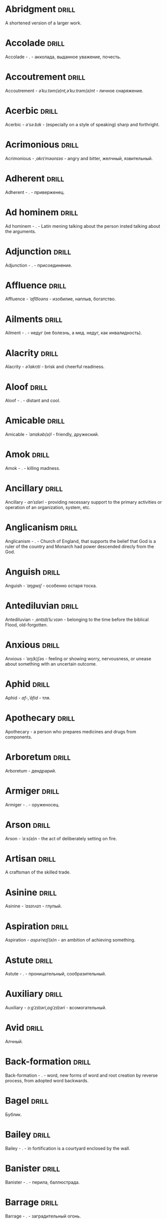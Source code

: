 * Abridgment :drill:
A shortened version of a larger work.

* Accolade :drill:
Accolade - .  - акколада, выданное уважение, почесть.

* Accoutrement :drill:
Accoutrement - /əˈkuːtəm(ə)nt,əˈkuːtrəm(ə)nt/ - личное снаряжение.

* Acerbic :drill:
Acerbic - /əˈsəːbɪk/ - (especially on a style of speaking) sharp and forthright.

* Acrimonious :drill:
Acrimonious - /ˌakrɪˈməʊnɪəs/ - angry and bitter, желчный, язвительный.

* Adherent :drill:
Adherent - . - приверженец.

* Ad hominem :drill:
Ad hominem - .  - Latin mening talking about the person insted talking about the arguments.

* Adjunction :drill:
Adjunction - . - присоединение.

* Affluence :drill:
Affluence - /ˈaflo͞oəns/ - изобилие, наплыв, богатство.

* Ailments :drill:
Ailment - . - недуг (не болезнь, а мед. недуг, как инвалидность).

* Alacrity :drill:
Alacrity - /əˈlakrɪti/ - brisk and cheerful readiness.

* Aloof :drill:
Aloof - . - distant and cool.

* Amicable :drill:
Amicable - /ˈamɪkəb(ə)l/ - friendly, дружеский.

* Amok :drill:
Amok - . - killing madness.

* Ancillary :drill:
Ancillary - /anˈsɪləri/ - providing necessary support to the primary activities or operation of an organization, system, etc.

* Anglicanism :drill:
Anglicanism - . - Church of England, that supports the belief that God is a ruler of the country and Monarch had power descended direcly from the God.

* Anguish :drill:
Anguish - /ˈaŋɡwɪʃ/ - особенно остаря тоска.

* Antediluvian :drill:
Antediluvian - /ˌantɪdɪˈluːvɪən/ - belonging to the time before the biblical Flood, old-forgotten.

* Anxious :drill:
Anxious - /ˈaŋ(k)ʃəs/ - feeling or showing worry, nervousness, or unease about something with an uncertain outcome.

* Aphid :drill:
Aphid - /af-,ˈāfid/ - тля.

* Apothecary :drill:
Apothecary - a person who prepares medicines and drugs from components.

* Arboretum :drill:
Arboretum - дендрарий.

* Armiger :drill:
Armiger - .  - оруженосец.

* Arson :drill:
Arson - /ˈɑːs(ə)n/ - the act of deliberately setting on fire.

* Artisan :drill:
A craftsman of the skilled trade.

* Asinine :drill:
Asinine - /ˈasɪnʌɪn/ - глупый.

* Aspiration :drill:
Aspiration - /aspəˈreɪʃ(ə)n/ - an ambition of achieving something.

* Astute :drill:
Astute - . - проницательный, сообразительный.

* Auxiliary :drill:
Auxiliary - /ɔːɡˈzɪlɪəri,ɒɡˈzɪlɪəri/ - всомогательный.

* Avid :drill:
Алчный.

* Back-formation :drill:
Back-formation - . - word, new forms of word and root creation by reverse process, from adopted word backwards.

* Bagel :drill:
Бублик.

* Bailey :drill:
Bailey - . - in fortification is a courtyard enclosed by the wall.

* Banister :drill:
Banister - .  - перила, баллюстрада.

* Barrage :drill:
Barrage - . - заградительный огонь.

* Befriend :drill:
Befriend - become a friend with, especially help people.

* Befuddle :drill:
Befuddle - /biˈfədl/ - одурманенный, опьяненный.

* Benevolent :drill:
Benevolent - /bɪˈnɛv(ə)l(ə)nt/ - доброжелательный.

* Benign :drill:
Benign - /bɪˈnʌɪn/ - (of disease) not harmful in effect. Gentle and kind.

* Betrothal :drill:
Betrothal - /bɪˈtrəʊð(ə)l/ - помолвка.

* Bicker :drill:
Bicker - . - argue about petty and trivial matters.

* Bigotry :drill:
Bigotry - /ˈbɪɡətri/ - blind fanatism.

* Bile :drill:
Желчь.

* Blathering :drill:
Blathering - /ˈblað(ə)rɪŋ/ - болтовня, непонятно стрекотать.

* Blimp :drill:
Blimp - .  - дирижабль, a pompous, reactionary type of person.

* Bog :drill:
Bog - /bɒɡ/ - топь.

* Bogus :drill:
Bogus - /ˈbəʊɡəs/ - false that presented as genuine true.

* Boon :drill:
Boon - . - благодеяние, benefitial things, intimate,favourite.

* Boondocks :drill:
Boondocks - . - глушь, дебри, дыра.

* Brahmamuhurtha :drill:
Brahmamuhurtha - .  - best time for deep thinking and meditation, 1.36 before sunrise.

* Brambles :drill:
Brambles - . - ежевика.

* Brandish :drill:
Brandish - /ˈbrandɪʃ/ - размахивать.

* Brass :drill:
Brass - . -  латунь, духовой инструмент.

* Brooding :drill:
Brooding - /ˈbruːdɪŋ/ - высиживать (яйца), быть глубоко задумчивым.

* Buck :drill:
Buck - /bʌk/ - брыкаться, самец.

* Buckle :drill:
Buckle - /ˈbʌk(ə)l/ - to bend and give way.

* Buffet :drill:
Buffet - . - (especially of wind or waves) strike repeatedly and violently; batter.

* Bullpen :drill:
Bullpen - /ˈbʊlpɛn/ - кутузка.

* Burpee :drill:
Burpee - /ˈbəːpiː/ - a exercise consisting of a squat thrust made from and ending in a standing position.

* Burrow :drill:
Burrow - /ˈbərō/ - нора.

* Buttermilk :drill:
Пахта.

* Cajole :drill:
Cajole - . - обольстить, обхаживать, умасливать.

* Callousness :drill:
/ˈkaləsnəs/

Бессердечность.

Insensitive and cruel disregard for others.

* Camomile :drill:
Camomile - ромашка.

* Candid :drill:
Truthful and straightforward.

* Capricious :drill:
Changing according to no discernible rules; unpredictable

* Caress :drill:
Caress - /kəˈrɛs/ - ласкать, приласкивать.

* Carnal :drill:
Carnal - /ˈkɑːn(ə)l/ - плотский.

* Cassandra complex :drill:
Cassandra complex - .  - psychological phenomenon in which an individual's accurate prediction of results is ignored or dismissed.

* Changeling :drill:
Changeling - /ˈtʃeɪn(d)ʒlɪŋ/ - подменыш.

* Chivalrous :drill:
Chivalrous - /ˈʃɪv(ə)lrəs/ - рыцарский.

* Chthonic :drill:
Chthonic - . - хтонический, поклонение богам смерти, живущий под землёй.

* Chump :drill:
Chump - /tʃʌmp/ - stupid and easily deceived.

* Cinder block :drill:
Cinder block - /ˈsindər/ - шлако блок.

* Clearing :drill:
Clearing - /ˈklɪərɪŋ/ - open space in forest, especially cleared for cultivation.

* CliffsNotes :drill:
Short good description of the literature.

Initially CliffNotes are a company and a series of study guides available firstly in the US.

* Coarser :drill:
Coarser - /kôrs/ - более грубый.

* Coaster :drill:
Coaster - .  - подставка.

* Coerce :drill:
Coerce - /kəʊˈəːs/ - принуждать.

* Collateral :drill:
Collateral - . - обеспечение, дополнительный, побочный.

* Commendation :drill:
Commendation - /kämənˈdāSHən/ - acclaim, похвала.

* Compartment :drill:
/kəmˈpɑːtm(ə)nt/

Separate section or part of a structure or container.

* Compartmentalize :drill:
Compartmentalize - /kɒmpɑːtˈmɛnt(ə)lʌɪz/ - divide into discrete sections or categories.

* Comprise :drill:
Comprise - . - consist of; be made up of.

* Confounded :drill:
Confounded - /kənˈfaʊndɪd/ - cause surprise or confusion in (someone), especially by not according with their expectations.

* Congruence :drill:
Congruence - /ˈkɒŋɡrʊəns/ - согласованность.

* Congruence :drill:
Congruence - /ˈkɒŋɡrʊəns/ - harmony, agreement, compatibility.

* Conjecture :drill:
Conjecture - /kənˈdʒɛktʃə/ - предположение.

* Connote :drill:
Connote - .  - imply or suggest (an idea or feeling) in addition to the literal or primary meaning.

* Conscientiousness :drill:
Conscientiousness - /kɒnʃɪˈɛnʃəsnəs/ - добросовесность и сознательность.

* Contempt :drill:
The feeling that a person or a thing is beneath consideration, worthless, or deserving scorn.

* Contentious :drill:
Contentious - kənˈtenCHəs - сварливый.

* Contentment :drill:
Contentment - /kənˈtɛntm(ə)nt/ - довольство.

* Contrite :drill:
Contrite - /kənˈtrʌɪt,ˈkɒntrʌɪt/ - сокрушаться, каяться.

* Cootie :drill:
Платяная вошь.

* Cornea :drill:
Cornea - .  - the transparent layer forming the from of the eye, роговица.

* Corporeal :drill:
/kɔːˈpɔːrɪəl/

Relating to a person's body, especially as opposed to spirit.

Having a body. Material.

* Courtesy :drill:
Courtesy - . - учтивость.

* Courtship :drill:
Courtship - /ˈkɔːtʃɪp/ - a period of a couple develop before getting married.

* Cramp :drill:
Cramp - /kramp/ - судорога.

* Cranium :drill:
Cranium - /ˈkreɪnɪəm/ - череп.

* Crapms :drill:
Crapms - /kramps/ - колики.

* Creole :drill:
Ethnic groups which originated during the colonial-era from racial mixing between Europeans and non-European peoples.

* Crepuscular :drill:
Cумеречно.

* Cricket :drill:
Cricket - . - сверчёк.

* Crucible :drill:
Crucible - . - тегель. Form to cast metal.

* Cunning :drill:
Cunning - . - skill in achieving one's ends by deceit.

* Curmudgeon :drill:
Curmudgeon - . - surly person, скряга, грубиян, скупец.

* Dada :drill:
Dada - .  - absurd direction in art after WWI.

* Deadnaming :drill:
Deadnaming - . - use name that person changes.

* Debacle :drill:
Debacle - /deɪˈbɑːk(ə)l/ - ignominious failure.

* Debility :drill:
Debility - . - немощность.

* Decanter :drill:
Vessel for decantation (keeping liquid still, so it forms solid residue).

* Defer :drill:
Defer - /dɪˈfəː/ - postpone.

* Defiance :drill:
Defiance - /dɪˈfʌɪəns/ - открытое сопротивление.

* Dementor :drill:
Dementor - . - evil and fearsome creature.

* Denizen :drill:
Denizen - /ˈdɛnɪz(ə)n/ - обитатель места.

* Derision :drill:
/dɪˈrɪʒ(ə)n/

Осмеяние.

Contemptuous ridicule or mockery.

* Destitute :drill:
Destitute - . - without the basic necessities of life.

* Detest :drill:
Detest - /dɪˈtɛst/ - питить отвращение.

* Dilapidated :drill:
Dilapidated - /dɪˈlapɪdeɪtɪd/ - ветхий.

* Dill :drill:
Dill - /dɪl/ - укроп.

* Dilligent :drill:
Dilligent - /ˈdɪlɪdʒ(ə)nt/ - старательно.

* Diploid :drill:
Diploid - . - life forms that have both parents chromosome sets.

* Discern :drill:
Recognize or find out, distinguish (someone or something) with difficulty by sight or with the other senses.

* Discordant :drill:
Discordant - /dɪˈskɔːd(ə)nt/ - рассогласованный.

* Dispersal :drill:
Dispersal - /dɪˈspəːs(ə)l/ - распространение, рассеивание, рассредоточение.

* Dissolution :drill:
Dissolution - closing down or dismissal of an assembly, partnership, or official body.

Dissolution - debauched living; dissipation.

* Diuretic :drill:
Diuretic - . - substance that increases the amount of water and salt expelled.

* Eavesdrop :drill:
Secretly listen to a conversation.

* Efficacious :drill:
Efficacious - /ˌɛfɪˈkeɪʃəs/ - having the power to produce a desired effect.

* Eggnog :drill:
A drink made from a mixture of beaten eggs, cream, and flavorings, often with alcohol

* Embezzler :drill:
Embezzler - who takes company money for his or her own purposes.

* Eminence :drill:
Eminence - /ˈemənəns/ - высокоприосвещенство, возвышенность.

* Engrossed :drill:
Engrossed - /enˈgrōst/ - поглощенный увлечением.

* Epicureanism :drill:
Epicureanism - Epicurus believed that what he called "pleasure" (ἡδονή) was the greatest good, but that the way to attain such pleasure was to live modestly, to gain knowledge of the workings of the world, and to limit one's desires. This would lead one to attain a state of tranquility (ataraxia) and freedom from fear as well as an absence of bodily pain (aponia). The combination of these two states constitutes happiness in its highest form.

* Epistemology :drill:
Epistemology - /ɪˌpɪstɪˈmɒlədʒi,ɛˌpɪstɪˈmɒlədʒi/ - the theory of knowledge, especially with regard to its methods, validity, and scope, and the distinction between justified belief and opinion.

* Ersatz :drill:
Ersatz - . - artificial substitute.

* Eschew :drill:
Eschew - /ɪsˈtʃuː/ - deliberately avoid; abstain from.

* Escrow :drill:
Escrow - . - third side of the contract that governs the propery and money while contract is in process.

* et al. :drill:
et al. - .  - scholarly abbreviation of the Latin /et alia/ (“and others”).

* Everglade :drill:
Everglade - . - чаруса.

* Excavate :drill:
/ˈɛkskəveɪt/

Remove earth from an area to find buried.

* Expat :drill:
Expat - person taking up residency in another country.

* Exsanguination :drill:
Exsanguination - . - кровопускание.

* Facetious :drill:
/fəˈsiːʃəs/

Facetious - treating serious issues with deliberately inappropriate humor; flippant.

* Fallow :drill:
Fallow - . - паровая земля.

* Fathometer :drill:
Fathometer - /faˈðɒmɪtə/ - эхолот.

* Fatwa :drill:
Fatwa - . - a ruling on a point of Islamic law given by an authority.

* Feisty :drill:
Feisty - /ˈfʌɪsti/ - (of a person, typically one who is relatively small) lively, determined, and courageous.

* Felicitations :drill:
Felicitations - /fəlɪsɪˈteɪʃ(ə)nz/ - Words expressing praise for an achievement or good wishes on a special occasion.

* Fickle :drill:
Fickle - /ˈfikəl/ - непостоянный.

* Finicky :drill:
Finicky - /ˈfinikē/ - разборчивый.

* Flamboyant :drill:
Flamboyant - . - пышный, цветистый.

* Flash flood :drill:
Внезапный ливневый затапливающий паводок.

* Flay :drill:
Flay - strip the skin.

* Flummoxed :drill:
Flummoxed - . - запутавшийся, смущённый.

* Foil :drill:
Foil - prevent something considered wrong from succeeding.

* Forfeit :drill:
Forfeit - ˈfôrfit - расплата.

* Formidable :drill:
Formidable - /ˈfɔːmɪdəb(ə)l,fəˈmɪdəb(ə)l/ - inspiring fear or respect through being impressively large, powerful, intense, or capable.

* Formulae :drill:
Formulae - . - mathematical statement put in symbols, формула.

* Formulaic :drill:
Formulaic - /ˌfɔːmjʊˈleɪɪk/ - шаблонный.

* Fornication :drill:
Fornication - . - sex without marriage.

* Forthright :drill:
Forthright - /ˈfɔːθrʌɪt,fɔːθˈrʌɪt/ - (of a person, their manner or speech) direct and outspoken.

* Fortuitous :drill:
Fortuitous - /fɔːˈtjuːɪtəs/ - by a lucky chance.

* Freebie :drill:
Freebie - /ˈfriːbi/ - a thing given free of charge. Халява.

* Fringe :drill:
Fringe - /frɪn(d)ʒ/ - дополнательный край, чёлка, бахрома.

* Frosty :drill:
Frosty - . - To be ready, on the edge. Military slang.

* Futility :drill:
Futility - /fjʊˈtɪlɪti,fjuːˈtɪlɪti/ - pointlessness or uselessness.

Тщетность.

* Gallant :drill:
Gallant - /ˈɡal(ə)nt/ - brave, heroic, grand impressive, attentively charming and chivalrous to women.

* Gallbladder :drill:
Желчный пузырь.

* Garner :drill:
Garner - . - store, gather; granary.

* Gazebo :drill:
Беседка, альтанка.

* Gentrification :drill:
Gentrification - .  - making a person, things or activity more refined to middle class tastes.

* Ghastly :drill:
Ghastly - /ˈɡɑːs(t)li/ - causing great horror.

* Gist :drill:
Gist - . - the substance of a speech, text, action.

* Glade :drill:
Glade - . - поляна.

* Gnarly :drill:
Gnarly - . - slang term for something grotesque, yet awesomely extreme. Used in bad and good cases.

* God complex :drill:
God complex - .  - unshakable belief wtih inflated feelings of personal ability, privilege, or infallibility, refusing to admit the possibility of error or failure, even at irrefutable evidences.

* Gopher :drill:
Gopher - /gōfər/ - суслик.

* Gout :drill:
Gout - .  - подагра.

* Gratuitous :drill:
Gratuitous - . - uncalled, unwarranted, lacked a reason, беспричинный.

* Gravitas :drill:
Gravitas - .  - having a importance, weight, severity in reality.

* Gregarious :drill:
Gregarious - /ɡrɪˈɡɛːrɪəs/ - happily living togather.

* Grig :drill:
Grig - . - кузнечик, сверчёк, маленький угорь.

* Grovel :drill:
Grovel - /ˈɡrɒv(ə)l,ˈɡrʌv(ə)l/ - ползать, пресмыкаться, унижаться.

* Gullible :drill:
Gullible - /ˈɡʌləb(ə)l/ - черезчур доверчивый, простофиля.

* Haggle :drill:
Haggle - . - argue a much better dear.

* Hail :drill:
Hail - /heɪl/ - град, в т.ч. звук.

* Hail :drill:
Hail - . - град.

* Handspring :drill:
Handspring - /ˈhan(d)sprɪŋ/ - колесо (елемент).

* Hardship :drill:
Severe suffering or privation.

* Hardwood :drill:
Hardwood - твердые породы деррева.

* Haruspex :drill:
Haruspex - . - гаруспик. Доктор-мистик который гадает на внутренних органах и крови.

* Hazing :drill:
Hazing - .  - дедовщина.

* Hearth :drill:
Hearth - . - stone-lined feriplace.

* Hedonism :drill:
 Hedonism - /ˈhiːd(ə)nɪz(ə)m,ˈhɛːd(ə)nɪz(ə)m/ - the pursuit of pleasure; sensual self-indulgence.

The ethical theory that pleasure (in the sense of the satisfaction of desires) is the highest good and proper aim of human life.

* Heed :drill:
Внимание.

* Heist :drill:
Кража.

* Hemlock :drill:
Hemlock - /ˈhɛmlɒk/ - болиголов.

* Henosis :drill:
Henosis - . - ἕνωσις, oneness with fundamentals of reality

* Hense :drill:
Следовательно.

Therefore.

* Hereditary :drill:
Hereditary - /hɪˈrɛdɪt(ə)ri/ - наследственный.

* Hindsight :drill:
Understanding of a situation or event only after it has happened or developed.

* Hortator :drill:
Hortator - .  - наставник.

* Hovel :drill:
Hovel - . - a small, squalid, unpleasant, or simply constructed dwelling.

* Hubris :drill:
Hubris - .  - спесь.

* Id :drill:
The part of the mind in which innate instinctive impulses and primary processes are manifest.

* Idempotence :drill:
Property of operation and object to result in the same outcome, despite nested application of operation to object.

* Idiosyncrasy :drill:
Idiosyncrasy - .  - particular special quirk.

* Ignominious :drill:
Ignominious - /ˌɪɡnəˈmɪnɪəs/ - causing, deserving public shame or disgrace.

* IIRC :drill:
IIRC - . - If I Recall Correctly.

* Illustrious :drill:
Illustrious - famous, well known, respected, and admired for past achievements.

* Illustrious :drill:
Illustrious - /iˈləstrēəs/ - acclaimed, прославленый.

* Immaculate :drill:
Immaculate - /ɪˈmakjʊlət/ - безукоризненный.

* Incomprehensible :drill:
Incomprehensible - /ˌɪnkɒmprɪˈhɛnsɪb(ə)l/ - непостижимо, непонятно, неразборчиво.

* Incomprehensible :drill:
Incomprehensible - /ˌɪnkɒmprɪˈhɛnsɪb(ə)l/ - непонятно, непостижимый.

* Indefinite :drill:
Indefinite - /ɪnˈdɛfɪnət/ - неопределенный или неограниченный. Размытый.

* Indiginous :drill:
Mестный.

Native.

* Indoctrinate :drill:
Indoctrinate - /ɪnˈdɒktrɪneɪt/ - внушать.

* Infatuated :drill:
Be inspired with an intense but short-lived passion or admiration for

* Inhibit :drill:
Inhibit - . - препятствовать.

* Innocuous :drill:
/ɪˈnɒkjʊəs/

Safe and unharmful.

* Insatiable :drill:
Insatiable - /ɪnˈseɪʃəb(ə)l/ - impossible to satisfy.

* Instrumental violence :drill:
Instrumental violence - . - is goal-oriented aggression or violence that occurs as a by-product of an individual's attempting to achieve a superordinate goal.

* Insulary :drill:
Insulary - /in·​su·​lary/ - archaic: islander, insular.

* Inuit :drill:
The Inuit languages are part of the Eskimo-Aleut family.

* Invaluable :drill:
/ɪnˈvaljʊ(ə)b(ə)l/

Invaluable - extremely useful; indispensable.

* Invective :drill:
Critic is the strict sence.

* Jackal :drill:
Jackal - . - шакал.

* Jaded :drill:
Jaded - /ˈdʒeɪdɪd/ - bored, lacking enthusiasm, after having had too much of something.

* Jinx :drill:
Jinx - /dʒɪŋks/ - cursed, bring bad luck.

* Jot :drill:
Write (something) down quickly

* Kerfuffle :drill:
Kerfuffle - .  - disturbance from dispute/conflict.

* Kinesthesia :drill:
Kinesthesia - /ˌkɪnɪsˈθiːzɪə,/ - external body awareness.

* Knee-jerk :drill:
Knee-jerk - . - reacted without thinking, forming an opinion without paying attention.

* Lability :drill:
Lability - .  - constantly undergoing, or very likely to undergo through changes.

* Laceration :drill:
Laceration - . - разрыв, терзание, страдание.

* Languid :drill:
Languid -  /ˈlaŋ-gwəd/ - сильно уставши.

* Lass :drill:
Lass - /las/ - tender calling for a young women.

* Latifundium :drill:
Latifundium - . - very extensive parcel of privately owned land.

* Lemongrass :drill:
Лимонное сорго широко используется в качестве приправы в азиатской и карибской кулинариях. Оно обладает цитрусовым ароматом, может быть высушено, смолото, может использоваться свежим. 

* Levant :drill:
Levant - . - approximate historical region ("where sun is rising") of arabic countries, roughly from very South of Turkey, Syria, Palestina, up to Egypt.

* Levy :drill:
Levy - /ˈlɛvi/ - enforced demand (a tax, fee, fine, duty).

* Limber :drill:
Limber - . - податливый.

* Liturgy :drill:
Liturgy - .  - λειτουργία /leitourgia/ - λαός /Laos/ "the people" & ἔργο /ergon/ "work". When richest members more or less voluntarily took particular leturgies therefore helped the State with their personal wealth.

* Loam :drill:
/ləʊm/

Loam - fertile soil of clay and sand containing humus.

* Loathing :drill:
Loathing - . - ненависть.

* Lull :drill:
Lull - . - затишье.

* Macabra :drill:
/məˈkɑːbr(ə)/

Disturbing because concerned with a fear of death.

* Macher :drill:
Macher - . - important person.

* Macula :drill:
Macula - . - distinct spot or retina central zone.

* Malcontent :drill:
Dissatisfied, complaining, trouble, rebellious.

* Malfeasance :drill:
Злодеяние, должностоное преступление.

* Man of the cloth :drill:
Man of the cloth - .  - clergymen.

* Manutia :drill:
Manutia - . - should be avoided.

* Marooned :drill:
Marooned - .  - isolated, abandoned.

* Materia medica :drill:
Materia medica - сумма знаний о лечебный свойствах веществ.

* Matte :drill:
Matte - /mat/ - штейн, матовая поверхность, маска, каше, декорация.

* Maw :drill:
Maw - /mɔː/ - пасть.

* Mischievous :drill:
/ˈmɪstʃɪvəs/

Вредный.

* Miscreant :drill:
Miscreant - . - злодей.

* Misogynist :drill:
Misogynist - /mɪˈsɒdʒ(ə)nɪst/ - женоненавистник.

* Modus vivendi :drill:
Modus vivendi - . - method of living.

* Molar :drill:
Molar - /ˈməʊlə/ - моляр, коренной зуб.

* Morose :drill:
Morose - . - мрачный.

* Morrow :drill:
/ˈmɒrəʊ/

Morrow - the time following the event. The following day. The near future.

* Mulberry :drill:
Шелковица.

* Mull :drill:
/mʌl/

Mull - think about (a fact, proposal, or request) deeply and at length.

* Mulligan :drill:
Mulligan - /dʒɪŋks/ - is a second chance to perform an action, usually after the first chance went wrong through bad luck or a blunder. 

* Munchies :drill:
Munchies - /ˈmən-chēz/ - snack foods / ravenous hunger.

* Munition :drill:
Munition - /mjʊˈnɪʃ(ə)n/ - военное снаряжение.

* Mustard :drill:
Mustard - .  - горчица.

* Nag :drill:
Nag - /naɡ/ - пилить, ворчать.

* Nascent :drill:
Nascent - . - приходящий, возникающий, рождающийся.

* Neologism :drill:
A newly coined word or expression.

* Neophyte :drill:
A person who is new to a subject, skill, or belief.

* Nepotism :drill:
The practice of favoring relatives or friends, especially by giving them jobs.

* Nightshade :drill:
Nightshade - . - паслёновые.

* Nomad :drill:
A member of a people having no permanent abode, and who travel from place to place to find fresh pasture for their livestock.

* Nonchalant :drill:
Nonchalant - /ˈnɒnʃ(ə)l(ə)nt/ - беспечно.

* Nouveau :drill:
Newly arrived/developed.

* Numinous :drill:
Numinous - .  - mysterious feeling surpassing understanding and comprehension.

* Obligatory :drill:
Обязательный.

* Oliebol :drill:
Oliebol is a traditional Dutch and Belgian food. Oliebollen are a variety of dumpling made by using an ice cream scoop or two spoons to scoop a certain amount of dough and dropping the dough into a deep fryer filled with hot oil.

* Oompah :drill:
Oompah - . - баханье.

* Orchard :drill:
Orchard - .  - фруктовый сад.

* Orchid :drill:
Orchid - . - орхидея.

* Ordeal :drill:
Ordeal - . - суровое тяжелое испытание.

* Ostracism :drill:
Ostracism - .  - ὀστρακισμός /ostrakismos/ crock - vote on a crocks in ancient Greece to expell someone. There must be >6000 crocks counted in favour to expell for 10 years without any seizure of property.

* Outspoken :drill:
Outspoken - /aʊtˈspəʊk(ə)n/ - откровенный, прямой.

* Overcurious :drill:
Overcurious - /əʊvəˈkjʊərɪəs/ - чрезмерное любопытство.

* Panspermia :drill:
Panspermia - . - principle of life spreading through cosmos due to luck anabiosis and chunks of matter traveling through space.

* Paraquat :drill:
Paraquat - . - a toxic, fast-acting herbicide that becomes deactivated in the soil.

* Parish :drill:
Parish - . - приход.

* Parlance :drill:
Parlance - /ˈpɑːl(ə)ns/ - способ, манера выражения.

* Parochial :drill:
Parochial - . - приходский.

* Parthenogenesis :drill:
Parthenogenesis - .  - ability to grow embryous from unfertilized sexual egg cell.

* Paucity :drill:
Paucity - /ˈpɔːsɪti/ - малочисленность.

* Perch :drill:
Жердь, окунь.

* Peremptory :drill:
Peremptory - /pəˈrɛm(p)t(ə)ri/ - insisting on immediate attention or obedience, especially in a brusquely imperious way, императивно безапелляционный.

* Peril :drill:
Peril - direct serious danger.

* Perverse :drill:
Perverse - /pəˈvəːs/ - извращенный.

* Pest :drill:
Pest - /pest/ - вредитель.

* Pet peeve :drill:
Something that a particular person finds especially annoying.

* Plight :drill:
Plight - /plʌɪt/ - difficult situation.

* Pluck :drill:
Pluck - . - оторвать, отщипнуть, мужество, потроха.

* Poignant :drill:
Poignant - /ˈpoinyənt/ - острый, горький, мучительный опыт.

* Polymath :drill:
Polymath - . - having learned much.

* Porron :drill:
Strange looking vessel with long nose to drink wine remotely from vessel by drinking stream that shoots from the vessel.

Great for communal wine consumption.

Originated in Catalonia.

* Portmanteau :drill:
Portmanteau - /pɔːtˈmantəʊ/ - word formation from blending words and meaning of two others. Motel, brunch, podcast, infomertial.

* Pow wow :drill:
Pow wow - . - (from Native Amirican) social gathering. Powwaw - spiritual leader.

* Precarious :drill:
/prɪˈkɛːrɪəs/

Not securely held or in position; dangerously likely to fall or collapse.

Сомнительно, ненадёжно.

* Preemie :drill:
Preemie - /ˈprēmē/ - prematurely born baby.

* Premonition :drill:
Premonition - . - роковое предчувствие.

* Preposterous :drill:
Preposterous - /prɪˈpɒst(ə)rəs/ - utterly absurd or ridiculous.

* Primacy :drill:
Primacy - . - первенство, примат.

* Privation :drill:
State in which essentials for well-being are lacking.

* Prodient :drill:
Prodient - . - god given.

* Promulgation :drill:
Promulgation - .  - обнародование.

* Proprioception :drill:
Proprioception - /ˌprə(ʊ)prɪəˈsɛpʃn/ - body awareness.

* Prowess :drill:
Prowess - . - доблесть.

* Prowl :drill:
Prowl - /praʊl/ - рыскать.

* Prude :drill:
Prude - . - easily shocked by something lating to sex or nudity.

* Pugnacious :drill:
Pugnacious - /pʌɡˈneɪʃəs/ - eager to fight, quick to argue, quarrel.

* Pumice :drill:
Pumice - . - пемза.

* Pungent :drill:
Pungent - /ˈpʌn(d)ʒ(ə)nt/ - having a sharply strong taste or smell.

* Punitive :drill:
Punitive - . - карательный.

* Quagmire :drill:
Quagmire - /ˈkwaɡmʌɪə/ - трясина.

* Rabble :drill:
Сброд, чернь.

A disorderly crowd; a mob.

* Ravenous :drill:
Extremely hungry.

* Reciprocal :drill:
Reciprocal - . - обоюдный.

* Reciprocity :drill:
Reciprocity - /ˌrɛsɪˈprɒsɪti/ - exchanging things with others for mutual benefit.

* Reciprocity :drill:
Reciprocity - . - process of exchange resulting in a mutual benefit

* Reconnaissance :drill:
Reconnaissance - /rɪˈkɒnɪs(ə)ns/ - military observation of a region to locate an enemy or ascertain strategic features.

* Refutable :drill:
Refute - /riˈfyo͞ot/ - опровергаемое.

* Reify :drill:
Reify - . - from abstract create something material, материализовать из абстракции.

* Reify :drill:
Reify - . - make more concrete, real, конкретизировать, материализовать.

* Relinquish :drill:
Relinquish - /rɪˈlɪŋkwɪʃ/ - уступить.

* Reluctant :drill:
Reluctant - /rɪˈlʌkt(ə)nt/ - неохотно.

* Resfeber :drill:
Resfeber - .  - excitement and fear before journey.

* Resilient :drill:
Resilient - /rɪˈzɪlɪənt/ - able to withstand, or quick to recover.

* Resin :drill:
Resin - /ˈrɛzɪn/ - смола, канифоль.

* Resourceful :drill:
Resourceful - /rɪˈsɔːsfʊl,rɪˈzɔːsfʊl/ - having the ability to find quick and clever ways to overcome difficulties. Находчивый.

* Rhubarb :drill:
Rhubarb - ревень.

* Rife :drill:
Rife - /rʌɪf/ - изобилующий.

* Rigor :drill:
Rigor - \ˈrigər\ - extremely thorough, exhaustive, or accurate.

* Roster :drill:
Roster - . - список ответственности/ролей.

* Roster :drill:
Roster - . - лист в котором расписаны люди и их роли.

* Rousing :drill:
Воодушевляющий.

Exciting; stirring.

* Rove :drill:
Rove - . - ровница, прогуливаться, путешествовать.

* Rustic :drill:
Rustic - . - грубый, простой и надёжный (и эстетика этого), простоватый, неотёсанный.

* Ruth :drill:
Ruth - /ruːθ/ - жалость, милосердие, сострадание.

* Safeword :drill:
No comments.

* Sage :drill:
Sage - . - шалфей, глубокомысленный.

* Salient :drill:
The most noticeable/important.

* Sandpiper :drill:
Sandpiper - .  - small shore bird with long beak that filters the sand.

* Satyriasis :drill:
Satyriasis - /ˌsatɪˈrʌɪəsɪs/ - неконтролируемое мужское либидо.

* Savant :drill:
Savant - . - a person of learning. Especially one with detailed knowledge in specialized field. 

* Save :drill:
Save - . - except; non other than.

* Scaffold :drill:
Cтроительные леса.

* Scant :drill:
Scant - scant - скудный.

* Scavenge :drill:
Scavenge - /ˈskavənj/ - соскребать остатки.

* Schachern :drill:
Schachern - . - to argue a much better deal.

* Scorn :drill:
Презрение.

* Scrumptious :drill:
Scrumptious - /ˈskrʌm(p)ʃəs/ - extremely tasty; delicious.

* Scry :drill:
Scry - . - гадать по шару/стеклу.

* Secular :drill:
Secular - /ˈsɛkjʊlə/ - (of clergy) not subject to or bound by religious rule; not belonging to or living in a monastic or other order.

* Selcouth :drill:
Selcouth - . - strange, unusual, rare; unfamiliar; marvellous, wondrous.

* Seque :drill:
Seque - . - uninterrupted transition from one peice into other, переход.

* Settee :drill:
Settee - /sɛˈtiː/ - long couch.

* Shibboleth :drill:
Shibboleth - . - секретный пароль, правильная фраза, правельное месное произношение.

* Shrill :drill:
Shrill - /ʃrɪl/ - high-pitched and piercing.

* Shrub :drill:
Shrub - /ʃrʌb/ - кустарник.

* Shtalag :drill:
Shtalag - . - German POW camp.

* Shunned :drill:
Persistently avoided.

* Shyster :drill:
/ˈʃʌɪstə/

A person who uses unscrupulous, fraudulent, or deceptive methods in business.

* Sideburns :drill:
Sideburns - . - a strip of hair grown by a man down each side of the face in front of his ears.

* Silicon :drill:
Silicon is a chemical element with symbol Si and atomic number 14. It is a hard and brittle crystalline solid with a blue-grey metallic lustre; and it is a tetravalent metalloid and semiconductor.

* Silicone :drill:
Silicones, also known as polysiloxanes, are polymers that include any inert, synthetic compound made up of repeating units of siloxane, which is a chain of alternating silicon atoms and oxygen atoms, combined with carbon, hydrogen, and sometimes other elements. They are typically heat-resistant and either liquid or rubber-like, and are used in sealants, adhesives, lubricants, medicine, cooking utensils, and thermal and electrical insulation.

* Sinister :drill:
Sinister - /ˈsi-nə-stər/ - threatening harm, trouble, evil; ominous.

* Skittish :drill:
Skittish - /ˈskɪtɪʃ/ - (of an animal) nervous or excitable; easily scared. (of a person) playfully frivolous or unpredictable.

* Slander :drill:
Slander - /ˈslɑːndə/ - клевета.

* Snazzy :drill:
Snazzy - . - сексуальнинько, шикарненько.

* Solicitor :drill:
Solicitor - . - ходатай по бизнес/юр. вопросам.

* Sombre :drill:
Sombre - /ˈsɒmbə/ - dark&dull in tone, convaying a feeling of deep sadness.

* Sophomore :drill:
Sophomore - /ˈsɑːfmɔːr/ - второкурсник, самоуверенный невежда.

* Spitball :drill:
Throw out (a suggestion) for discussion.

* Spurious :drill:
Spurious - /ˈspyo͝orēəs/ - поддельный.

* Squirrelly :drill:
Squirrelly - /ˈskwɪr(ə)li/ - resembling a squirrel, nervous, restless, unpredictable.

* Stail :drill:
Stail - /steɪl/ - old form for Stale - no longer fresh.

* Starling :drill:
Starling - /stärliNG/ - скворец.

* Staunch :drill:
Staunch - /stɔːn(t)ʃ/ - strong, firm, loyal in atitude or standing.

* Stern :drill:
Stern - корма.

* Stringent :drill:
Stringent - . - строгое требование.

* Substantive :drill:
Substantive - . - основной, значительный.

* Succinct :drill:
Succinct - /sə(k)ˈsiNG(k)t/ - consice, краткий, сжатый.

* Succulent :drill:
Succulent - /ˈsʌkjʊl(ə)nt/ - 1. tender, juicy, tasty. 2. (of a plant, especially a xerophyte) having thick fleshy leaves or stems adapted to storing water.

* Sufism :drill:
Sufism - . - "Islamic mysticism", "the inward dimension of Islam".

* Superficial :drill:
Superficial - . - поверхностный.

* Suprematism :drill:
Suprematism - . - (Russian: Супремати́зм) art movement, focused on basic geometric forms, and rectangles, painted in a limited range of colors. It was founded by Kazimir Malevich in Russia, around 1913, around 1913, and announced in Malevich's 1915 exhibition.

* Surly :drill:
Surly - . - bad-tempered & unfriendly.

* Surmise :drill:
Surmise - /səˈmʌɪz/ - suppose that something is true without having evidence to confirm it.

* Suspenders :drill:
Suspenders - .  - подтяжки.

* Swoon :drill:
Swoon - /swuːn/ - faint from extreme emotion.

* Syncretism :drill:
Syncretism - . - amalgamation of two different (cultures, schools of thought, words, religions).

* Tantamount :drill:
Tantamount - . - equivalent, equivalent in seriousness, равноценный.

* Tardigrade :drill:
Tardigrade - /ˈtɑːrdɪˌɡreɪd/ - a small living organism also known as water bears that are the most abundant and most durable form of life. Can go into anabiosis in the space.

* Tardy :drill:
Tardy - /ˈtɑːdi/ - запоздалый.

* Tattler :drill:
Tattler - . - сплетник.

* Tenure :drill:
Tenure - .  - permanently holding a position.

* Terse :drill:
Terse - sparing in the use of words; abrupt.

Краткий

* Teutonic :drill:
Teutonic - . - тевронический, denoting the Germanic branch of the Indo-European language family.

* Thaumaturgy :drill:
Thaumaturgy - . - magical teaching of affecting the world. Miracleworks.

* The Holocene :drill:
Current geneological epoch. Began approximately 11,650 cal years before present, after the last glacial period.

* Theurgy :drill:
Theurgy - . - θεουργία, magical rituals to invoke daities, especially for henosis and perfecting oneself.

* Thorough :drill:
Thorough - /ˈθʌrə/ - тщетельный.

* Thunk :drill:
Thunk - /θʌŋk/ - преобразователь.

* Thwart :drill:
Thwart - /θwɔːt/ - prevent something.

* Tick off :drill:
Tick off - set a done mark, or to annoy.

* To hoard :drill:
Accumulate (money or valued objects) and hide / store away.

* Torpor :drill:
State of physical or mental inactivity; lethargy.

* Touchstone :drill:
Touchstone - . - foundamental thing.

* Tranquility :drill:
Tranquility - /traŋˈkwɪlɪti/ - the quality state of being in a good state.

* Travail :drill:
Travail - /ˈtraveɪl/ - тяжелый труд.

* Traversal :drill:
Traversal - . - пересечение.

* Tripe :drill:
Tripe - /trʌɪp/ - требуха.

* Truism :drill:
Truism - a statement that is obviously true and says nothing new or interesting.

* Tsundere :drill:
Tsundere - .  - anime cartoon word meaning someone who changes from cold appearence into warm one. /Tsun tsun/ is a strict and cold, /dere dere/ is shy and loving.

* Tumultuous :drill:
Tumultuous - . - бурный, шумный, буйный.

* Turgid :drill:
/ˈtəːdʒɪd/

1. Swollen and distended or congested. опухший

2. (of language or style) tediously pompous or bombastic. напыщенный

* Ubiquitous :drill:
Ubiquitous - present, appearing, or found everywhere.

Вездесущий, повсеместный.

* Uncanny valley :drill:
Uncanny valley - . - unease or revulsion on seing a created face.

* Undertow :drill:
Undertow - . - отлив прибоя, implicit quality, emotion, or influence underlying the superficial aspects and leaving a particular impression.

* Unfathomable :drill:
Unfathomable - /ʌnˈfað(ə)məb(ə)l/ - бездонный.

* Unflappable :drill:
Unflappable - . - невозмутимо.

* Unhindered :drill:
Unhindered - . - беспрепятственно.

* Unhinged :drill:
Unhinged - . - сорванный с петель, сошедший с колии.

* Unsolicited :drill:
Unsolicited - . - незатребованный.

* Utter :drill:
Utter - /ˈʌtə/ - make a sound with one's voice.

* Vacuous :drill:
Vacuous - . - without a mind, праздный.

* Vanity :drill:
Vanity - . - тщеславие.

* Veer :drill:
Veer - /vɪə/ - a sudden change of direction. Вираж.

* Vehement :drill:
Vehement - . - неистовый.

* Venison :drill:
Venison - is the meat of a deer.

* Vestigial :drill:
Vestigial - . - рудиментарный.

* Vicarious :drill:
Experienced through the feelings or actions of another person.

* Vigilant :drill:
Vigilant - /ˈvɪdʒɪl(ə)nt/ - carefully watch.

* Visceral :drill:
Visceral - bringing deep invard emotional feelings.

* Volant :drill:
Volant - .  - having a power or engaged in flying.

* Wanderlust :drill:
Wanderlust - . - storong desire to rove.

* Wart :drill:
Wart - /wôrt/ - бородавка.

* Wedge :drill:
Wedge - . - клин, дверная петля.

* Wedlock :drill:
The state of being married.

* Whimsical :drill:
Whimsical - /ˈwɪmzɪk(ə)l/ - причудливо капризный.

* Wicked :drill:
Wicked - /ˈwɪkɪd/ - evil or morally wrong. Злой, безравственный.

* Wondrous :drill:
Wondrous - . - увлекательно чудесный.

* Wrinkle :drill:
Wrinkle - . - складка, морщина.

* Wrinkle :drill:
Wrinkle - . - морщина.

* Zesty :drill:
Zesty - . - spicy, fun and exciting. Crowd, party, food - everything can be zasty.

* Апперцепция :drill:
Апперцепция - .  - /ad/ /perceptio/ элементы сознания становятся ясными и отчетливыми.

* Аустерия :drill:
Аустерия - от лат. /austeria/ трактир - модный трактир времени Петра.

* Брусфер :drill:
Брусфер - . - стена раскопа.

* Вибриссы :drill:
Вибриссы - . - whiskers.

* Вяхирь :drill:
Вяхирь - . - лесной голубь.

* Деизм :drill:
Деизм - философское направление, признающее существование Бога и сотворение им мира, но отрицающее большинство сверхъестественных и мистических явлений.

* Имманентное :drill:
Имманентное - внутренне присущее тому или иному предмету, явлению или процессу свойство (закономерность).

Имманентное - неотьемлемая внутренняя деталь, остающийся внутри границ возможного опыта.

* Ирокез :drill:
1. Индеец группы

2. Причёска

* Квартерон :drill:
Четверть генов чёрной крови.

* Кондовый :drill:
Топорный, грубый, плотно-древесный.

* Лохань :drill:
Лохань - .  - более плоское судно для жидкости.

#+DOWNLOADED: http://daniilnikitin.dpage.ru/images/words-kadka-shaika-bochka-ushat-lohan-vedro/mi3ch.livejournal.com-2823568-kadka-shaika-bochka-ushat-lohan-vedro-named.png @ 2019-06-25 19:55:28

[[file:%D0%9B%D0%BE%D1%85%D0%B0%D0%BD%D1%8C/mi3ch.livejournal.com-2823568-kadka-shaika-bochka-ushat-lohan-vedro-named_2019-06-25_19-55-28.png]]

* Луддит :drill:
Луддит - .  - участники протестов первой четверти XIX века против внедрения машин в ходе промышленной революции в Англии. Mашины вытесняли из производства людей, что приводило к технологической безработице.

* Манишка :drill:
Нагрудная вставка в мужской и женской одежде, которая видна в вырезе жилета, фрака или дамского платья.

* Накипень :drill:
Бугор льда из ключа/теплого ключа.

* Норовистый :drill:
Норовистый - очень своенравный характер.

* Орочоне :drill:
Некоторые.

* Поносность :drill:
Дальнобойность.

* Ретивый :drill:
Ретивый - .  - усердный, пылкий на дело, старательный.

* Ретироваться :drill:
Ретироваться - .  - retire, уйти.

* Сполитично :drill:
Удобно.

* Сулема :drill:
Mercuric chloride. Neurotoxic.

* Фронтон :drill:
Венчание фронтальной стены фасада здания, начинаеться за карнизом, обычно теругольное реже - полуциркульное.

* Хлопуша :drill:
Врунишка.

* Штуцер :drill:
1. Ружье с укороченным нарезным стволом через которое и заряжающееся.

Штуцер - неметское слово, позже в обиходе появились слова винтовая пищаль и винтовка.


2. Короткая соединительная труба.

* Шустование :drill:
Сглаживание дула в рушьях.

* Mayflower :drill:
Mayflower - . - любой цветок который распускается в мае.

* Dazzle :drill:
Dazzle - . - по всему ослепить, знаниями или светом.

* Potent :drill:
Potent - . - сильнодействующий.

* Riposte :drill:
Riposte - . - ответный удар.

* Revel :drill:
Revel - . - упиваться.

* Onslaught :drill:
Onslaught - . - натиск.

* Doxen :drill:
Doxen - . - такса.

* Soliciting :drill:
Soliciting - . - ходатайство, выходить.

* Copious :drill:
Copious - . - обильно, очень много.

* Nightstand :drill:
Nightstand - . - тумбочка у кровати.

* Respite :drill:
Respite - . - передышка, перерыв.

* Bolster :drill:
Bolster - . - поддержка; длинная большая подушка для спины.

* Glint :drill:
Glint - . - отблеск.

* Yonder :drill:
Yonder - . - где-то вдалечи.

* Flail :drill:
Flail - . - цеп, махать в виде цепа.

* Cursory :drill:
Cursory - . - бегло.

* Spire :drill:
Spire - . - шпиль.

* Gait :drill:
Gait - . - походка.

* Penance :drill:
Penance - . - voluntary self-punishment, искупление.

* Stingy :drill:
Stingy - . - скупой.

* Hermeneutics :drill:
Hermeneutics - . - the theory and methodology of interpretation.

* Ire :drill:
Ire - . - трепет.

* Awe :drill:
Awe - . - трепет.

* Infirmary :drill:
Infirmary - . - лазарет.

* Mend :drill:
Mend - . - чинить, поправлять.

* Bide :drill:
Bide - . - выжидать, пережидать.

* Fata Morgana :drill:
Fata Morgana - . - mirage.

* Hideout :drill:
Hideout - . - убежище, укрытие.

* Abstruce :drill:
Abstruce - . - заумный, трудный для понимания.

* Flagellant :drill:
Flagellant - . - садомахохист.

* Vestal :drill:
Vestal - . - весталка, непорочная девушка жрица богини Весты, девственница, монахиня.

* Бенефициар :drill:
Бенефициар - . - лицо даже косвенное которое получает с benefit, profit.

* Stratagem :drill:
Stratagem - . - unconventional empirical solution.

* Tarry :drill:
Tarry - . - медлить, дегтеобразный.

* Banter :drill:
Banter - . - добродушно подшучивать.

* Saucer :drill:
Saucer - . - блюдце.

* Vigor :drill:
Vigor - . - life, energy, reality, validity.

* Revelry :drill:
Revelry - . - шумное веселье, прирушка, попойка.

* Dirge :drill:
Dirge - . - панихида.

* Serene :drill:
Serene - . - спокойствие, безоблачность, безмятежность.

* Hitherto :drill:
Hitherto - . - up until now.

